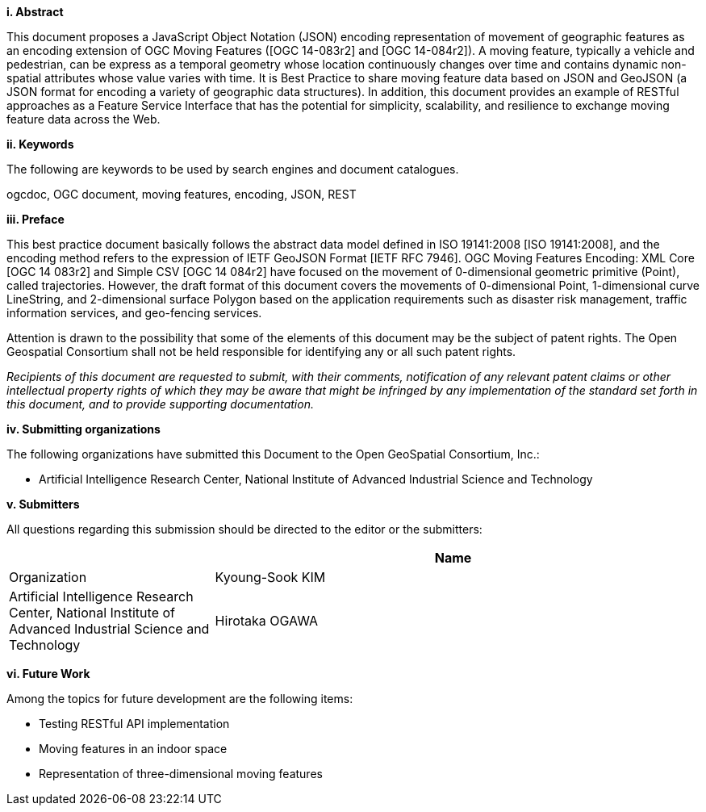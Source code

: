 [big]*i.     Abstract*

This document proposes a JavaScript Object Notation (JSON) encoding representation of movement of geographic features as an encoding extension of OGC Moving Features ([OGC 14-083r2] and [OGC 14-084r2]).
A moving feature, typically a vehicle and pedestrian, can be express as a temporal geometry whose location continuously changes over time and contains dynamic non-spatial attributes whose value varies with time.
It is Best Practice to share moving feature data based on JSON and GeoJSON (a JSON format for encoding a variety of geographic data structures). In addition, this document provides an example of RESTful approaches as a Feature Service Interface that has the potential for simplicity, scalability, and resilience to exchange moving feature data across the Web.


[big]*ii.    Keywords*

The following are keywords to be used by search engines and document catalogues.

ogcdoc, OGC document, moving features, encoding, JSON, REST


[big]*iii.   Preface*

This best practice document basically follows the abstract data model defined in ISO 19141:2008 [ISO 19141:2008], and
the encoding method refers to the expression of IETF GeoJSON Format [IETF RFC 7946].
OGC Moving Features Encoding: XML Core [OGC 14 083r2] and Simple CSV [OGC 14 084r2] have focused on the movement of 0-dimensional geometric primitive (Point), called trajectories.
However, the draft format of this document covers the movements of 0-dimensional Point, 1-dimensional curve LineString, and 2-dimensional surface Polygon based on the application requirements such as disaster risk management, traffic information services, and geo-fencing services.

Attention is drawn to the possibility that some of the elements of this document may be the subject of patent rights.
The Open Geospatial Consortium shall not be held responsible for identifying any or all such patent rights.

_Recipients of this document are requested to submit, with their comments, notification of any relevant patent claims or other intellectual property rights of which they may be aware that might be infringed by any implementation of the standard set forth in this document, and to provide supporting documentation._

[big]*iv.    Submitting organizations*

The following organizations have submitted this Document to the Open GeoSpatial Consortium, Inc.:

* Artificial Intelligence Research Center, National Institute of Advanced Industrial Science and Technology


[big]*v.     Submitters*

All questions regarding this submission should be directed to the editor or the submitters:

[width="99%", cols="3,7", options="header"]
|===========================================================
|{set:cellbgcolor!}
|Name             |Organization
|Kyoung-Sook KIM  |Artificial Intelligence Research Center, National Institute of Advanced Industrial Science and Technology
|Hirotaka OGAWA   |Artificial Intelligence Research Center, National Institute of Advanced Industrial Science and Technology
|===========================================================

[big]*vi.     Future Work*

Among the topics for future development are the following items:

- Testing RESTful API implementation
- Moving features in an indoor space
- Representation of three-dimensional moving features
